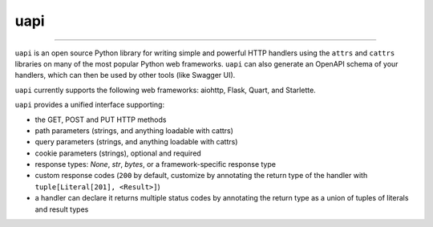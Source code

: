 ====
uapi
====

----

``uapi`` is an open source Python library for writing simple and powerful
HTTP handlers using the ``attrs`` and ``cattrs`` libraries on many of the most
popular Python web frameworks. ``uapi`` can also generate an OpenAPI
schema of your handlers, which can then be used by other tools
(like Swagger UI).

``uapi`` currently supports the following web frameworks: aiohttp, Flask, Quart, and Starlette.

``uapi`` provides a unified interface supporting:

* the GET, POST and PUT HTTP methods
* path parameters (strings, and anything loadable with cattrs)
* query parameters (strings, and anything loadable with cattrs)
* cookie parameters (strings), optional and required
* response types: `None`, `str`, `bytes`, or a framework-specific response type
* custom response codes (``200`` by default, customize by annotating the return type of the handler with ``tuple[Literal[201], <Result>]``)
* a handler can declare it returns multiple status codes by annotating the return type as a union of tuples of literals and result types

